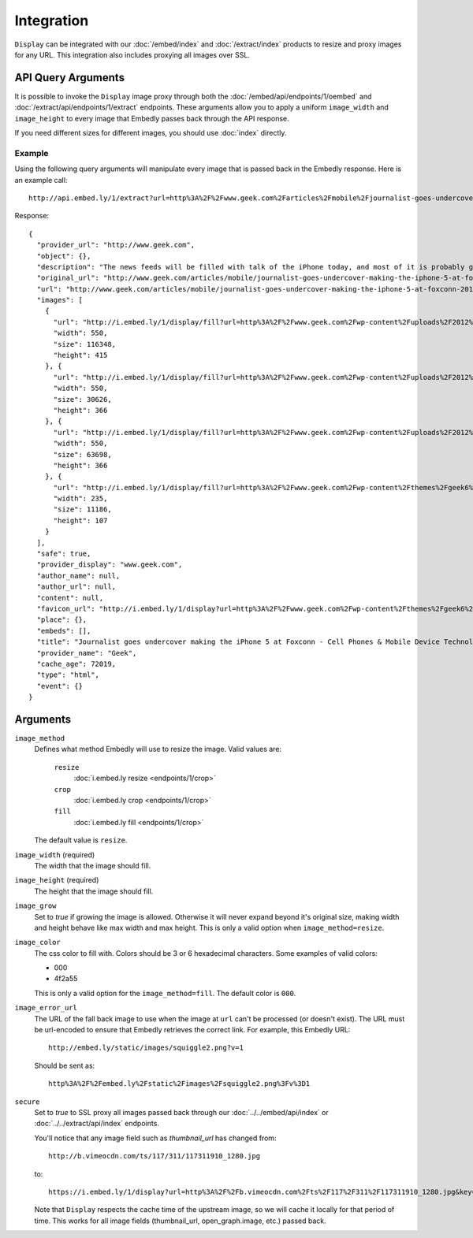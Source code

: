 Integration
===========

``Display`` can be integrated with our :doc:`/embed/index`
and :doc:`/extract/index` products to resize and proxy images for any
URL. This integration also includes proxying all images over SSL.

API Query Arguments
-------------------
It is possible to invoke the ``Display`` image proxy through both the
:doc:`/embed/api/endpoints/1/oembed` and :doc:`/extract/api/endpoints/1/extract`
endpoints. These arguments allow you to apply a uniform ``image_width`` and
``image_height`` to every image that Embedly passes back through the API
response. 

If you need different sizes for different images, you should use
:doc:`index` directly.

Example
^^^^^^^
Using the following query arguments will manipulate every image that is passed
back in the Embedly response. Here is an example call::

  http://api.embed.ly/1/extract?url=http%3A%2F%2Fwww.geek.com%2Farticles%2Fmobile%2Fjournalist-goes-undercover-making-the-iphone-5-at-foxconn-20120912%2F&image_height=100&image_method=fill&image_error_url=http%3A%2F%2Fmedia.tumblr.com%2Ftumblr_m9e0vfpA7K1qkbsaa.jpg&image_width=100&key=key

Response::

  {
    "provider_url": "http://www.geek.com",
    "object": {},
    "description": "The news feeds will be filled with talk of the iPhone today, and most of it is probably going to be positive. However, the Chinese new agency Shanghai Evening Post has posted a pretty scathing review of the working conditions at Foxconn, and in particular the iPhone 5 production line.",
    "original_url": "http://www.geek.com/articles/mobile/journalist-goes-undercover-making-the-iphone-5-at-foxconn-20120912/",
    "url": "http://www.geek.com/articles/mobile/journalist-goes-undercover-making-the-iphone-5-at-foxconn-20120912/",
    "images": [
      {
        "url": "http://i.embed.ly/1/display/fill?url=http%3A%2F%2Fwww.geek.com%2Fwp-content%2Fuploads%2F2012%2F09%2Ffoxconn_undercover_01.jpg&key=7ddc31df2ff94c4a45337966a69fa27e&color=000&width=100&height=100&errorurl=http%3A%2F%2Fmedia.tumblr.com%2Ftumblr_m9e0vfpA7K1qkbsaa.jpg",
        "width": 550,
        "size": 116348,
        "height": 415
      }, {
        "url": "http://i.embed.ly/1/display/fill?url=http%3A%2F%2Fwww.geek.com%2Fwp-content%2Fuploads%2F2012%2F09%2Ffoxconn_undercover_03.jpg&key=7ddc31df2ff94c4a45337966a69fa27e&color=000&width=100&height=100&errorurl=http%3A%2F%2Fmedia.tumblr.com%2Ftumblr_m9e0vfpA7K1qkbsaa.jpg",
        "width": 550,
        "size": 30626,
        "height": 366
      }, {
        "url": "http://i.embed.ly/1/display/fill?url=http%3A%2F%2Fwww.geek.com%2Fwp-content%2Fuploads%2F2012%2F09%2Ffoxconn_undercover_02.jpg&key=7ddc31df2ff94c4a45337966a69fa27e&color=000&width=100&height=100&errorurl=http%3A%2F%2Fmedia.tumblr.com%2Ftumblr_m9e0vfpA7K1qkbsaa.jpg",
        "width": 550,
        "size": 63698,
        "height": 366
      }, {
        "url": "http://i.embed.ly/1/display/fill?url=http%3A%2F%2Fwww.geek.com%2Fwp-content%2Fthemes%2Fgeek6%2Fimages%2FGeek-site-logo.png&key=7ddc31df2ff94c4a45337966a69fa27e&color=000&width=100&height=100&errorurl=http%3A%2F%2Fmedia.tumblr.com%2Ftumblr_m9e0vfpA7K1qkbsaa.jpg",
        "width": 235,
        "size": 11186,
        "height": 107
      }
    ],
    "safe": true,
    "provider_display": "www.geek.com",
    "author_name": null,
    "author_url": null,
    "content": null,
    "favicon_url": "http://i.embed.ly/1/display?url=http%3A%2F%2Fwww.geek.com%2Fwp-content%2Fthemes%2Fgeek6%2Ffavicon.ico&key=7ddc31df2ff94c4a45337966a69fa27e",
    "place": {},
    "embeds": [],
    "title": "Journalist goes undercover making the iPhone 5 at Foxconn - Cell Phones & Mobile Device Technology News & Updates | Geek.com",
    "provider_name": "Geek",
    "cache_age": 72019,
    "type": "html",
    "event": {}
  }


Arguments
---------

``image_method``
  Defines what method Embedly will use to resize the image. Valid values are:

    ``resize``
      :doc:`i.embed.ly resize <endpoints/1/crop>`
    ``crop``
      :doc:`i.embed.ly crop <endpoints/1/crop>`
    ``fill``
      :doc:`i.embed.ly fill <endpoints/1/crop>`

  The default value is ``resize``.

``image_width`` (required)
  The width that the image should fill.

``image_height`` (required)
  The height that the image should fill.

``image_grow``
  Set to `true` if growing the image is allowed. Otherwise it will never expand
  beyond it's original size, making width and height behave like max width and
  max height. This is only a valid option when ``image_method=resize``.

``image_color``
  The css color to fill with. Colors should be 3 or 6 hexadecimal characters.
  Some examples of valid colors:

  * 000
  * 4f2a55

  This is only a valid option for the ``image_method=fill``. The default
  color is ``000``.

``image_error_url``
  The URL of the fall back image to use when the image at ``url`` can't be
  processed (or doesn't exist). The URL must be url-encoded to ensure that
  Embedly retrieves the correct link. For example, this Embedly URL::

    http://embed.ly/static/images/squiggle2.png?v=1

  Should be sent as::

    http%3A%2F%2Fembed.ly%2Fstatic%2Fimages%2Fsquiggle2.png%3Fv%3D1

``secure``
  Set to `true` to SSL proxy all images passed back through our 
  :doc:`../../embed/api/index` or :doc:`../../extract/api/index` endpoints.

  You'll notice that any image field such as `thumbnail_url` has changed from::

    http://b.vimeocdn.com/ts/117/311/117311910_1280.jpg

  to::

    https://i.embed.ly/1/display?url=http%3A%2F%2Fb.vimeocdn.com%2Fts%2F117%2F311%2F117311910_1280.jpg&key=<key>

  Note that ``Display`` respects the cache time of the upstream
  image, so we will cache it locally for that period of time. This works for all
  image fields (thumbnail_url, open_graph.image, etc.) passed back.
